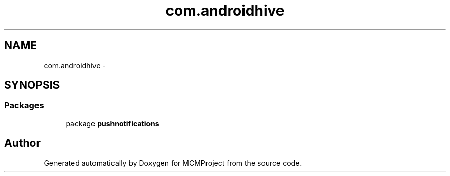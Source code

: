 .TH "com.androidhive" 3 "Thu Feb 21 2013" "Version 01" "MCMProject" \" -*- nroff -*-
.ad l
.nh
.SH NAME
com.androidhive \- 
.SH SYNOPSIS
.br
.PP
.SS "Packages"

.in +1c
.ti -1c
.RI "package \fBpushnotifications\fP"
.br
.in -1c
.SH "Author"
.PP 
Generated automatically by Doxygen for MCMProject from the source code\&.
